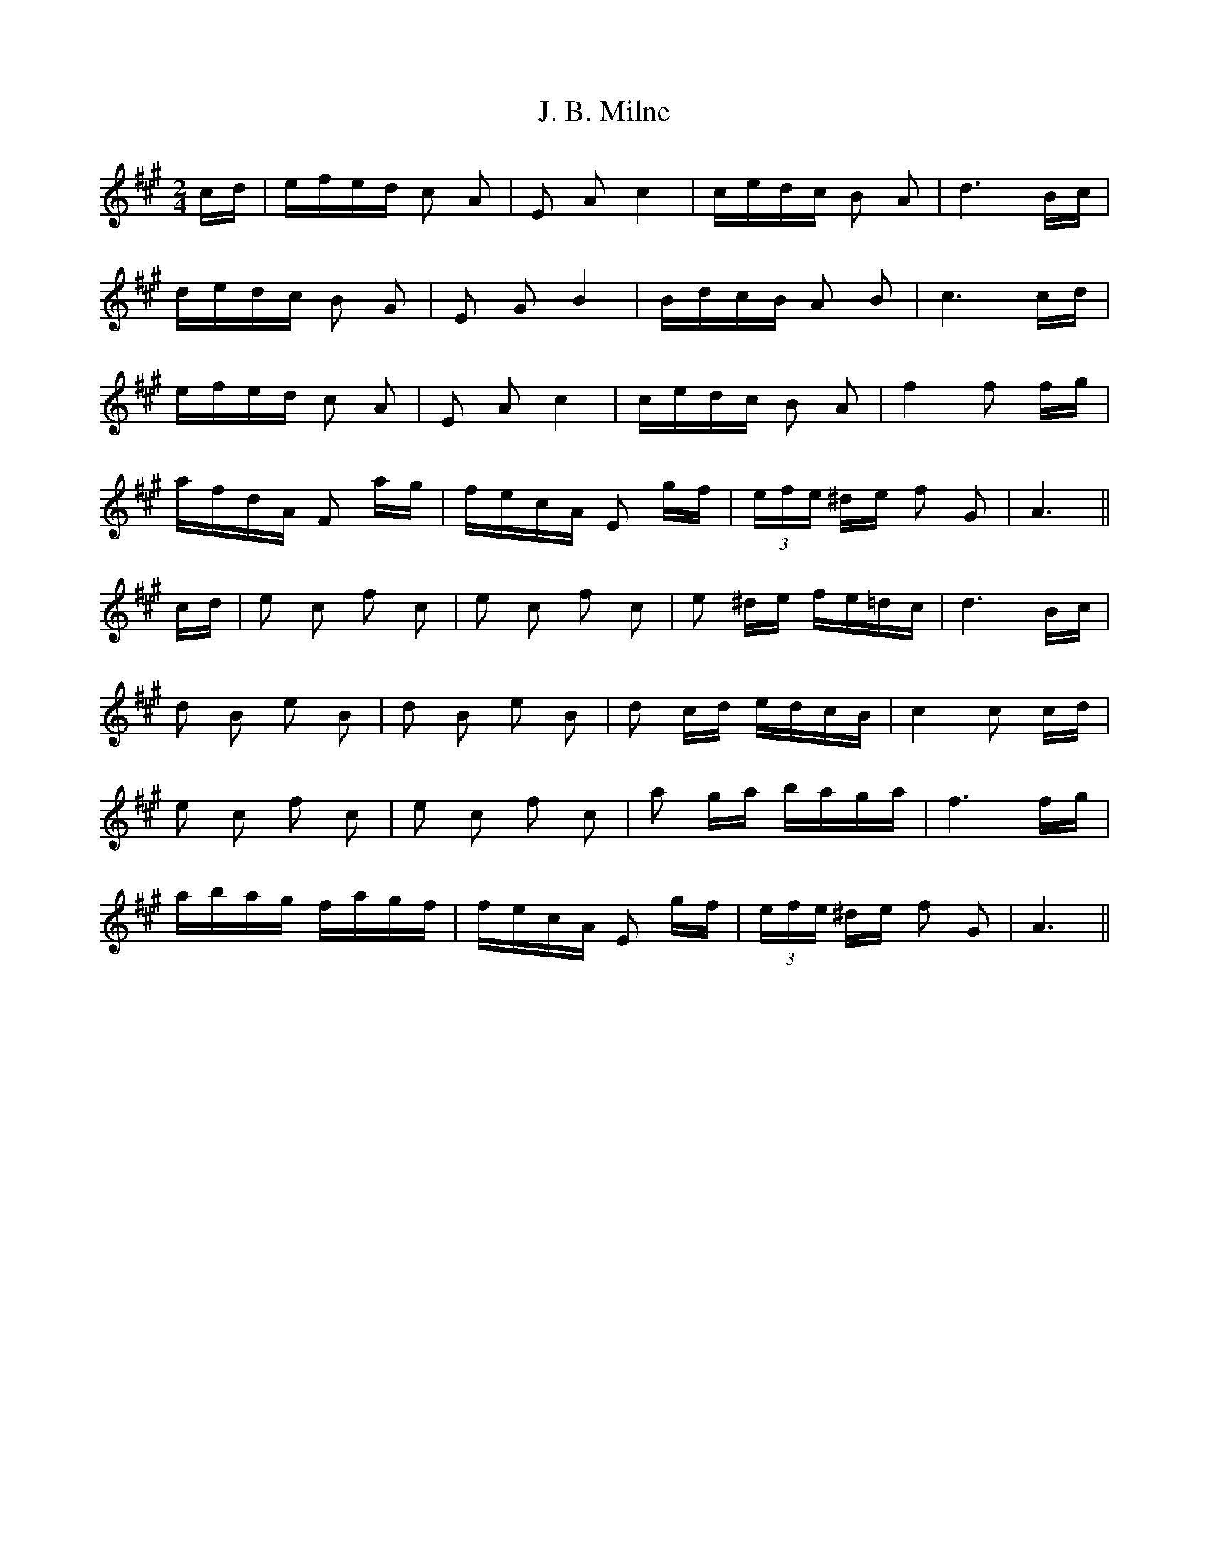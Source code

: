 X: 19291
T: J. B. Milne
R: polka
M: 2/4
K: Amajor
cd|efed c2 A2|E2 A2 c4|cedc B2 A2|d6 Bc|
dedc B2 G2|E2 G2 B4|BdcB A2 B2|c6 cd|
efed c2 A2|E2 A2 c4|cedc B2 A2|f4 f2 fg|
afdA F2 ag|fecA E2 gf|(3efe ^de f2 G2|A6||
cd|e2 c2 f2 c2|e2 c2 f2 c2|e2 ^de fe=dc|d6 Bc|
d2 B2 e2 B2|d2 B2 e2 B2|d2 cd edcB|c4 c2 cd|
e2 c2 f2 c2|e2 c2 f2 c2|a2 ga baga|f6 fg|
abag fagf|fecA E2 gf|(3efe ^de f2 G2|A6||

